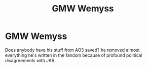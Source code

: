#+TITLE: GMW Wemyss

* GMW Wemyss
:PROPERTIES:
:Author: theycallmewinning
:Score: 1
:DateUnix: 1498112915.0
:DateShort: 2017-Jun-22
:END:
Does anybody have his stuff from AO3 saved? he removed almost everything he's written in the fandom because of profound political disagreements with JKR.

